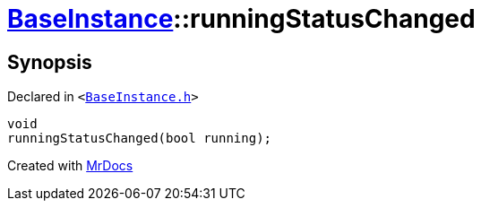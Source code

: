 [#BaseInstance-runningStatusChanged]
= xref:BaseInstance.adoc[BaseInstance]::runningStatusChanged
:relfileprefix: ../
:mrdocs:


== Synopsis

Declared in `&lt;https://github.com/PrismLauncher/PrismLauncher/blob/develop/launcher/BaseInstance.h#L293[BaseInstance&period;h]&gt;`

[source,cpp,subs="verbatim,replacements,macros,-callouts"]
----
void
runningStatusChanged(bool running);
----



[.small]#Created with https://www.mrdocs.com[MrDocs]#
